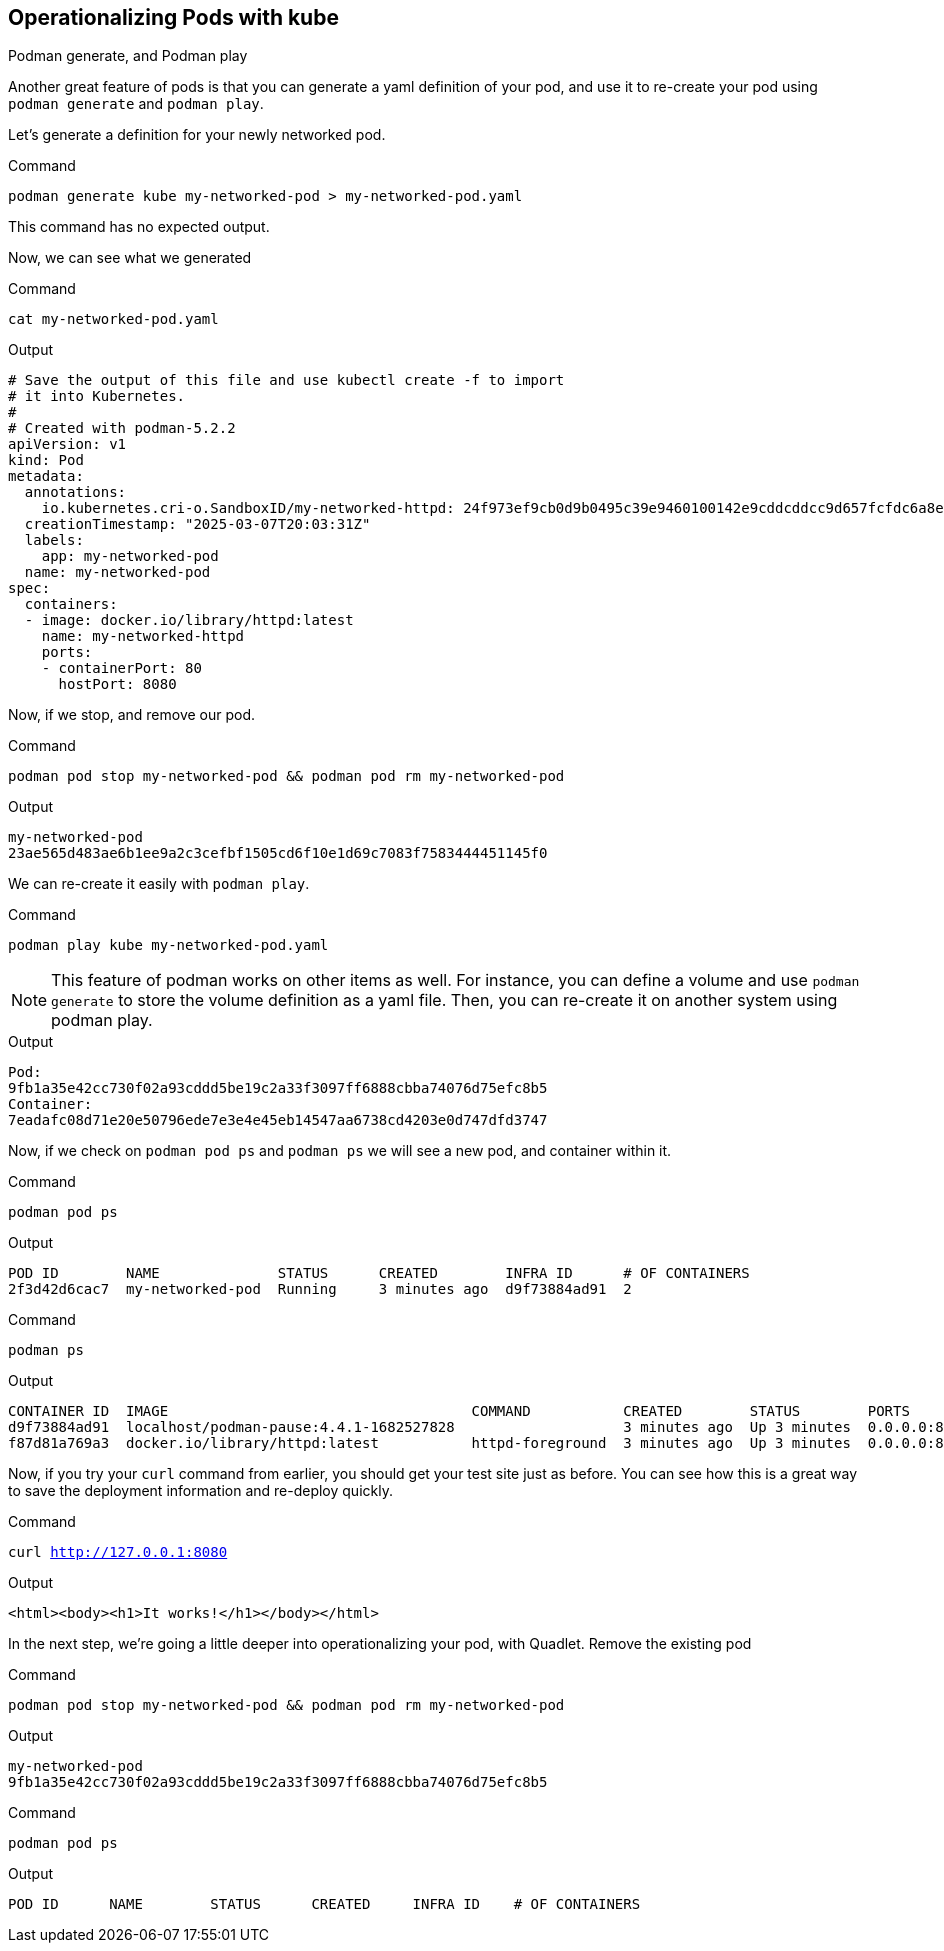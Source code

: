== Operationalizing Pods with kube

Podman generate, and Podman play

Another great feature of pods is that you can generate a yaml definition of your pod, and use it to re-create your pod using `+podman generate+` and `+podman play+`.

Let's generate a definition for your newly networked pod.


.Command
[source,bash,subs="+macros,+attributes",role=execute]
----
podman generate kube my-networked-pod > my-networked-pod.yaml
----

This command has no expected output.

Now, we can see what we generated

.Command
[source,bash,subs="+macros,+attributes",role=execute]
----
cat my-networked-pod.yaml
----

.Output
[source,text]
----
# Save the output of this file and use kubectl create -f to import
# it into Kubernetes.
#
# Created with podman-5.2.2
apiVersion: v1
kind: Pod
metadata:
  annotations:
    io.kubernetes.cri-o.SandboxID/my-networked-httpd: 24f973ef9cb0d9b0495c39e9460100142e9cddcddcc9d657fcfdc6a8eba40213
  creationTimestamp: "2025-03-07T20:03:31Z"
  labels:
    app: my-networked-pod
  name: my-networked-pod
spec:
  containers:
  - image: docker.io/library/httpd:latest
    name: my-networked-httpd
    ports:
    - containerPort: 80
      hostPort: 8080
----

Now, if we stop, and remove our pod.

.Command
[source,bash,subs="+macros,+attributes",role=execute]
----
podman pod stop my-networked-pod && podman pod rm my-networked-pod
----

.Output
[source,text]
----
my-networked-pod
23ae565d483ae6b1ee9a2c3cefbf1505cd6f10e1d69c7083f7583444451145f0
----

We can re-create it easily with `+podman play+`.

.Command
[source,bash,subs="+macros,+attributes",role=execute]
----
podman play kube my-networked-pod.yaml
----

NOTE: This feature of podman works on other items as well. For instance, you can define a volume and use `+podman generate+` to store the volume definition as a yaml file. Then, you can re-create it on another system using podman play.

.Output
[source,text]
----
Pod:
9fb1a35e42cc730f02a93cddd5be19c2a33f3097ff6888cbba74076d75efc8b5
Container:
7eadafc08d71e20e50796ede7e3e4e45eb14547aa6738cd4203e0d747dfd3747
----

Now, if we check on `+podman pod ps+` and `+podman ps+` we will see a new pod, and container within it.

.Command
[source,bash,subs="+macros,+attributes",role=execute]
----
podman pod ps
----

.Output
[source,text]
----
POD ID        NAME              STATUS      CREATED        INFRA ID      # OF CONTAINERS
2f3d42d6cac7  my-networked-pod  Running     3 minutes ago  d9f73884ad91  2
----

.Command
[source,bash,subs="+macros,+attributes",role=execute]
----
podman ps
----

.Output
[source,text]
----
CONTAINER ID  IMAGE                                    COMMAND           CREATED        STATUS        PORTS                 NAMES
d9f73884ad91  localhost/podman-pause:4.4.1-1682527828                    3 minutes ago  Up 3 minutes  0.0.0.0:8080->80/tcp  2f3d42d6cac7-infra
f87d81a769a3  docker.io/library/httpd:latest           httpd-foreground  3 minutes ago  Up 3 minutes  0.0.0.0:8080->80/tcp  my-networked-pod-my-networked-httpd
----

Now, if you try your `+curl+` command from earlier, you should get your test site just as before. You can see how this is a great way to save the deployment information and re-deploy quickly.

.Command
[source,bash,subs="+macros,+attributes",role=execute]
----
curl http://127.0.0.1:8080
----

.Output
[source,text]
----
<html><body><h1>It works!</h1></body></html>
----

In the next step, we're going a little deeper into operationalizing your pod, with Quadlet.
Remove the existing pod

.Command
[source,bash,subs="+macros,+attributes",role=execute]
----
podman pod stop my-networked-pod && podman pod rm my-networked-pod
----

.Output
[source,text]
----
my-networked-pod
9fb1a35e42cc730f02a93cddd5be19c2a33f3097ff6888cbba74076d75efc8b5
----

.Command
[source,bash,subs="+macros,+attributes",role=execute]
----
podman pod ps
----

.Output
[source,text]
----
POD ID      NAME        STATUS      CREATED     INFRA ID    # OF CONTAINERS
----
